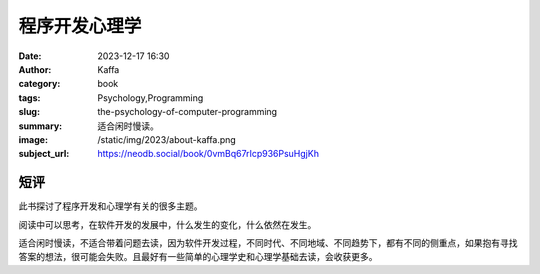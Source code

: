 程序开发心理学
############################

:date: 2023-12-17 16:30
:author: Kaffa
:category: book
:tags: Psychology,Programming
:slug: the-psychology-of-computer-programming
:summary: 适合闲时慢读。
:image: /static/img/2023/about-kaffa.png
:subject_url: https://neodb.social/book/0vmBq67rIcp936PsuHgjKh

短评
====================

此书探讨了程序开发和心理学有关的很多主题。

阅读中可以思考，在软件开发的发展中，什么发生的变化，什么依然在发生。

适合闲时慢读，不适合带着问题去读，因为软件开发过程，不同时代、不同地域、不同趋势下，都有不同的侧重点，如果抱有寻找答案的想法，很可能会失败。且最好有一些简单的心理学史和心理学基础去读，会收获更多。





